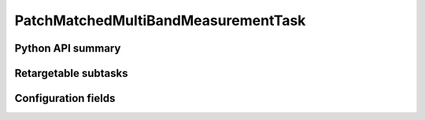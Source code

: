 .. lsst-task-topic:: lsst.faro.measurement.MatchedCatalogMeasurement.PatchMatchedMultiBandMeasurementTask

####################################
PatchMatchedMultiBandMeasurementTask
####################################

.. _lsst.faro.measurement.MatchedCatalogMeasurement.PatchMatchedMultiBandMeasurementTask-api:

Python API summary
==================

.. lsst-task-api-summary:: lsst.faro.measurement.MatchedCatalogMeasurement.PatchMatchedMultiBandMeasurementTask

.. _lsst.faro.measurement.MatchedCatalogMeasurement.PatchMatchedMultiBandMeasurementTask-subtasks:

Retargetable subtasks
=====================

.. lsst-task-config-subtasks:: lsst.faro.measurement.MatchedCatalogMeasurement.PatchMatchedMultiBandMeasurementTask

.. _lsst.faro.measurement.MatchedCatalogMeasurement.PatchMatchedMultiBandMeasurementTask-configs:

Configuration fields
====================

.. lsst-task-config-fields:: lsst.faro.measurement.MatchedCatalogMeasurement.PatchMatchedMultiBandMeasurementTask
